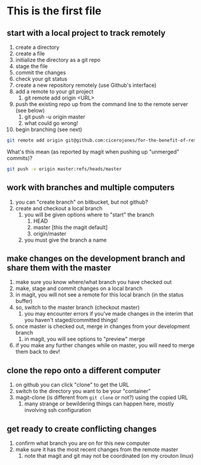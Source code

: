 * This is the first file
** start with a local project to track remotely
1. create a directory
2. create a file
3. initialize the directory as a git repo
4. stage the file
5. commit the changes
6. check your git status
7. create a new repository remotely (use Github's interface)
8. add a remote to your git project
   1. git remote add origin <URL>
9. push the existing repo up from the command line to the remote server (see below)
   1. git push -u origin master
   2. what could go wrong!
10. begin branching (see next)

#+BEGIN_SRC sh
git remote add origin git@github.com:cicerojones/for-the-benefit-of-resolving.git
#+END_SRC

What's this mean (as reported by magit when pushing up "unmerged" commits)?
#+BEGIN_SRC sh
git push -v origin master:refs/heads/master
#+END_SRC
** work with branches and multiple computers
1. you can "create branch" on bitbucket, but not github?
2. create and checkout a local branch
   1. you will be given options where to "start" the branch
      1. HEAD
      2. master [this the magit default]
      3. origin/master
   2. you must give the branch a name
** make changes on the development branch and share them with the master
1. make sure you know where/what branch you have checked out
2. make, stage and commit changes on a local branch
3. in magit, you will not see a remote for this local branch (in the status buffer)
4. so, switch to the master branch (checkout master)
   1. you may encounter errors if you've made changes in the interim that you haven't staged/committed things!
5. once master is checked out, merge in changes from your development branch
   1. in magit, you will see  options to "preview" merge
6. if you make any further changes while on master, you will need to merge them back to dev!
** clone the repo onto a different computer
1. on github you can click "clone" to get the URL
2. switch to the directory you want to be your "container"
3. magit-clone (is different from =git clone= or not?) using the copied URL
   1. many strange or bewildering things can happen here, mostly involving ssh configuration
** get ready to create conflicting changes
1. confirm what branch you are on for this new computer
2. make sure it has the most recent changes from the remote master
   1. note that magit and git may not be coordinated (on my crouton linux)


